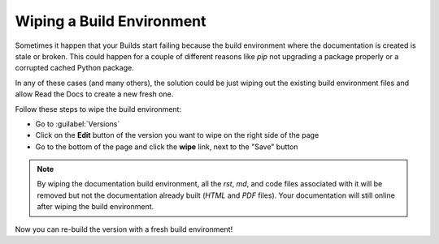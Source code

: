 Wiping a Build Environment
==========================

Sometimes it happen that your Builds start failing because the build
environment where the documentation is created is stale or
broken. This could happen for a couple of different reasons like `pip`
not upgrading a package properly or a corrupted cached Python package.

In any of these cases (and many others), the solution could be just
wiping out the existing build environment files and allow Read the
Docs to create a new fresh one.

Follow these steps to wipe the build environment:

* Go to :guilabel:`Versions`
* Click on the **Edit** button of the version you want to wipe on the
  right side of the page
* Go to the bottom of the page and click the **wipe** link, next to
  the "Save" button

.. note::

   By wiping the documentation build environment, all the `rst`, `md`,
   and code files associated with it will be removed but not the
   documentation already built (`HTML` and `PDF` files). Your
   documentation will still online after wiping the build environment.

Now you can re-build the version with a fresh build environment!
